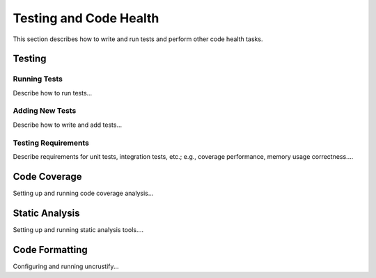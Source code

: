 .. ##
.. ## Copyright (c) 2016, Lawrence Livermore National Security, LLC.
.. ##
.. ## Produced at the Lawrence Livermore National Laboratory.
.. ##
.. ## All rights reserved.
.. ##
.. ## This file cannot be distributed without permission and
.. ## further review from Lawrence Livermore National Laboratory.
.. ##

.. _testing-label:

======================================================
Testing and Code Health
======================================================

This section describes how to write and run tests and perform other 
code health tasks.

----------
Testing
----------

Running Tests
^^^^^^^^^^^^^^

Describe how to run tests...

Adding New Tests
^^^^^^^^^^^^^^^^^

Describe how to write and add tests...

Testing Requirements
^^^^^^^^^^^^^^^^^^^^^

Describe requirements for unit tests, integration tests, etc.; e.g., coverage
performance, memory usage correctness....


----------------
Code Coverage
----------------

Setting up and running code coverage analysis...


-----------------
Static Analysis
-----------------

Setting up and running static analysis tools....


-----------------
Code Formatting
-----------------

Configuring and running uncrustify...

